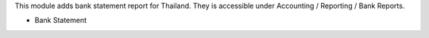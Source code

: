 This module adds bank statement report for Thailand.
They is accessible under Accounting / Reporting / Bank Reports.

- Bank Statement
